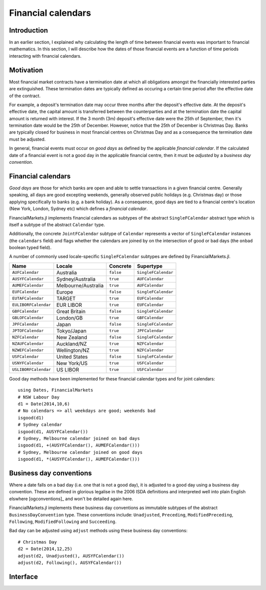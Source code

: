 Financial calendars
===============================================================================

Introduction
-------------------------------------------------------------------------------

In an earlier section, I explained why calculating the length of time between financial events was important to financial mathematics. In this section, I will describe how the dates of those financial events are a function of time periods interacting with financial calendars.

Motivation
-------------------------------------------------------------------------------

Most financial market contracts have a termination date at which all obligations amongst the financially interested parties are extinguished. These termination dates are typically defined as occuring a certain time period after the effective date of the contract.

For example, a deposit's termination date may occur three months after the deposit's effective date. At the deposit's effective date, the capital amount is transferred between the counterparties and at the termination date the capital amount is returned with interest. If the 3 month (3m) deposit's effective date were the 25th of September, then it's termination date would be the 25th of December. However, notice that the 25th of December is Christmas Day. Banks are typically closed for business in most financial centres on Christmas Day and as a consequence the termination date must be adjusted.

In general, financial events must occur on *good days* as defined by the applicable *financial calendar*. If the calculated date of a financial event is not a good day in the applicable financial centre, then it must be *adjusted* by a *business day convention*.


Financial calendars
-------------------------------------------------------------------------------

*Good days* are those for which banks are open and able to settle transactions in a given financial centre. Generally speaking, all days are good excepting weekends, generally observed public holidays (e.g. Christmas day) or those applying specifically to banks (e.g. a bank holiday). As a consequence, good days are tied to a financial centre's location (New York, London, Sydney etc) which defines a *financial calendar*.

FinancialMarkets.jl implements financial calendars as subtypes of the abstract ``SingleFCalendar`` abstract type which is itself a subtype of the abstract ``Calendar`` type.

Additionally, the concrete ``JointFCalendar`` subtype of ``Calendar`` represents a vector of ``SingleFCalendar`` instances (the ``calendars`` field) and flags whether the calendars are joined by on the intersection of good or bad days (the ``onbad`` boolean typed field).

A number of commonly used locale-specific ``SingleFCalendar`` subtypes are defined by FinancialMarkets.jl.

=====================   =====================  ==========  ======================
Name                    Locale                 Concrete    Supertype
=====================   =====================  ==========  ======================
``AUFCalendar``         Australia              ``false``   ``SingleFCalendar``
``AUSYFCalendar``       Sydney/Australia       ``true``    ``AUFCalendar``
``AUMEFCalendar``       Melbourne/Australia    ``true``    ``AUFCalendar``
``EUFCalendar``         Europe                 ``false``   ``SingleFCalendar``
``EUTAFCalendar``       TARGET                 ``true``    ``EUFCalendar``
``EULIBORFCalendar``    EUR LIBOR              ``true``    ``EUFCalendar``
``GBFCalendar``         Great Britain          ``false``   ``SingleFCalendar``
``GBLOFCalendar``       London/GB              ``true``    ``GBFCalendar``
``JPFCalendar``         Japan                  ``false``   ``SingleFCalendar``
``JPTOFCalendar``       Tokyo/Japan            ``true``    ``JPFCalendar``
``NZFCalendar``         New Zealand            ``false``   ``SingleFCalendar``
``NZAUFCalendar``       Auckland/NZ            ``true``    ``NZFCalendar``
``NZWEFCalendar``       Wellington/NZ          ``true``    ``NZFCalendar``
``USFCalendar``         United States          ``false``   ``SingleFCalendar``
``USNYFCalendar``       New York/US            ``true``    ``USFCalendar``
``USLIBORFCalendar``    US LIBOR               ``true``    ``USFCalendar``
=====================   =====================  ==========  ======================

Good day methods have been implemented for these financial calendar types and for joint calendars::

    using Dates, FinancialMarkets
    # NSW Labour Day
    d1 = Date(2014,10,6)
    # No calendars => all weekdays are good; weekends bad
    isgood(d1)
    # Sydney calendar
    isgood(d1, AUSYFCalendar())
    # Sydney, Melbourne calendar joined on bad days
    isgood(d1, +(AUSYFCalendar(), AUMEFCalendar()))
    # Sydney, Melbourne calendar joined on good days
    isgood(d1, *(AUSYFCalendar(), AUMEFCalendar()))


Business day conventions
-------------------------------------------------------------------------------

Where a date falls on a bad day (i.e. one that is not a good day), it is adjusted to a good day using a business day convention. These are defined in glorious legalise in the 2006 ISDA definitions and interpreted well into plain English elswhere [ogconventions]_ and won't be detailed again here.

FinancialMarkets.jl implements these business day conventions as immutable subtypes of the abstract ``BusinessDayConvention`` type. These conventions include: ``Unadjusted``, ``Preceding``, ``ModifiedPreceding``, ``Following``, ``ModifiedFollowing`` and ``Succeeding``.

Bad day can be adjusted using ``adjust`` methods using these business day conventions::

    # Christmas Day
    d2 = Date(2014,12,25)
    adjust(d2, Unadjusted(), AUSYFCalendar())
    adjust(d2, Following(), AUSYFCalendar())

Interface
-------------------------------------------------------------------------------

.. function:: NoFCalendar() -> NoFCalendar

    Constructs a ``NoFCalendar`` type, a sub-type of ``SingleFCalendar``.

.. function:: AUMEFCalendar() -> AUMEFCalendar

    Constructs a ``AUMEFCalendar`` type, a sub-type of ``AUFCalendar``.

.. function:: AUSYFCalendar() -> AUSYFCalendar

    Constructs a ``AUSYFCalendar`` type, a sub-type of ``AUFCalendar`` which is a subtype of ``SingleFCalendar``.

.. function:: AUSYFCalendar() -> AUSYFCalendar

    Constructs a ``AUSYFCalendar`` type, a sub-type of ``AUFCalendar`` which is a subtype of ``SingleFCalendar``.

.. function:: EUTAFCalendar() -> EUTAFCalendar

    Constructs a ``EUTAFCalendar`` type, a sub-type of ``EUFCalendar`` which is a subtype of ``SingleFCalendar``.

.. function:: EULIBORFCalendar() -> EULIBORFCalendar

    Constructs a ``EULIBORFCalendar`` type, a sub-type of ``EUFCalendar`` which is a subtype of ``SingleFCalendar``.

.. function:: GBLOFCalendar() -> GBLOFCalendar

    Constructs a ``GBLOFCalendar`` type, a sub-type of ``GBFCalendar`` which is a subtype of ``SingleFCalendar``.

.. function:: JPTOFCalendar() -> JPFCalendar

    Constructs a ``JPTOFCalendar`` type, a sub-type of ``JPFCalendar`` which is a subtype of ``SingleFCalendar``.

.. function:: NZAUFCalendar() -> NZAUFCalendar

    Constructs a ``NZAUFCalendar`` type, a sub-type of ``NZFCalendar`` which is a subtype of ``SingleFCalendar``.

.. function:: NZWEFCalendar() -> NZWEFCalendar

    Constructs a ``NZWEFCalendar`` type, a sub-type of ``NZFCalendar`` which is a subtype of ``SingleFCalendar``.

.. function:: USNYFCalendar() -> USNYFCalendar

    Constructs a ``USNYFCalendar`` type, a sub-type of ``USFCalendar`` which is a subtype of ``SingleFCalendar``.

.. function:: USLIBORFCalendar() -> USLIBORFCalendar

    Constructs a ``USLIBORFCalendar`` type, a sub-type of ``USFCalendar`` which is a subtype of ``SingleFCalendar``.

.. function:: JointFCalendar(calendars::Vector{SingleFCalendar}, onbad::Bool) -> JointFCalendar

    Construct a ``JointFCalendar`` type. If ``onbad`` is ``true`` then the joint calendar's bad days are the union of the bad days of its constituent calendars. Otherwise, a calendar's bad days are the intersection of the bad days of its constituent calendars. ``JointFCalendar`` is a subtype of ``FCalendar``

.. function:: +(c1::SingleFCalendar, c2::SingleFCalendar) -> JointFCalendar

    Equivalent to calling ``JointFCalendar([c1, c2], true)``

.. function:: *(c1::SingleFCalendar, c2::SingleFCalendar) -> JointFCalendar

    Equivalent to calling ``JointFCalendar([c1, c2], false)``

.. function:: +(jc::JointFCalendar, c::SingleFCalendar) -> JointFCalendar

    Equivalent to calling ``JointFCalendar([jc.calendars, c],
    jc.onbad)``

.. function:: convert(::Type{JointFCalendar}, c::SingleFCalendar) -> JointFCalendar

    Equivalent to ``JointFCalendar(c)``

.. function:: isweekend(dt::TimeType) -> Boolean

    Returns ``true`` if ``dt`` is on a weekend and vice-versa.

.. function:: isgood(dt::TimeType, c::NoFCalendar = NoFCalendar()) -> Boolean
              isgood(dt::TimeType, c::AUMEFCalendar) -> Boolean
              isgood(dt::TimeType, c::AUSYFCalendar) -> Boolean
              isgood(dt::TimeType, c::EUTAFCalendar) -> Boolean
              isgood(dt::TimeType, c::EULIBORFCalendar) -> Boolean
              isgood(dt::TimeType, c::GBFCalendar) -> Boolean
              isgood(dt::TimeType, c::JPFCalendar) -> Boolean
              isgood(dt::TimeType, c::NZAUFCalendar) -> Boolean
              isgood(dt::TimeType, c::NZWEFCalendar) -> Boolean
              isgood(dt::TimeType, c::USFCalendar) -> Boolean
              isgood(dt::TimeType, c::USLIBORFCalendar) -> Boolean

    Returns ``true`` if ``dt`` is good day in ``c``. This is ``true`` only if ``dt`` does not fall on a weekend (where ``c`` is ``NoFCalendar``) or a weekend or public holiday.

.. function:: isgood(dt::TimeType, c::JointFCalendar) -> Boolean

    Returns ``true`` if ``dt`` is good in ``c`` where ``c.onbad`` determines how to check across each of the calendars in the joint calendar. If ``c.onbad`` is ``true`` then ``dt`` must be good in each of the financial calendars making up ``c`` and vice-versa.
